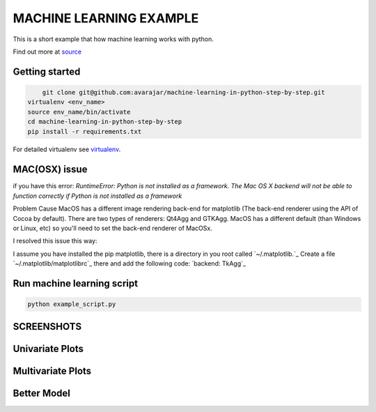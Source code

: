 MACHINE LEARNING EXAMPLE
===========

This is a short example that how machine learning works with python.

Find out more at `source <https://machinelearningmastery.com/machine-learning-in-python-step-by-step/>`_

.. image:: https://3qeqpr26caki16dnhd19sv6by6v-wpengine.netdna-ssl.com/wp-content/uploads/2014/07/MachineLearningMasteryWithPython-220px.png
   :width: 728 px

Getting started
~~~~~~~~~~~~~~~

.. code-block:: sh

	git clone git@github.com:avarajar/machine-learning-in-python-step-by-step.git
    virtualenv <env_name>
    source env_name/bin/activate
    cd machine-learning-in-python-step-by-step
    pip install -r requirements.txt

For detailed virtualenv see `virtualenv <https://virtualenv.pypa.io/en/stable/>`_.

MAC(OSX) issue
~~~~~~~~~~~~~~~

if you have this error:
`RuntimeError: Python is not installed as a framework. The Mac OS X backend will not be able to function correctly if Python is not installed as a framework`


Problem Cause MacOS has a different image rendering back-end for matplotlib (The back-end renderer using the API of Cocoa by default). There are two types of renderers: Qt4Agg and GTKAgg. MacOS has a different default (than Windows or Linux, etc) so you'll need to set the back-end renderer of MacOSx.

I resolved this issue this way:

I assume you have installed the pip matplotlib, there is a directory in you root called `~/.matplotlib.`_
Create a file `~/.matplotlib/matplotlibrc`_ there and add the following code: `backend: TkAgg`_



Run machine learning script
~~~~~~~~~~~~~~~

.. code-block:: sh

	python example_script.py


SCREENSHOTS
~~~~~~~~~~~~~~~

Univariate Plots
~~~~~~~~~~~~~~~
.. image:: Univariate.png
   :width: 728 px

.. image:: Univariate_1.png
   :width: 728 px

Multivariate Plots
~~~~~~~~~~~~~~~
.. image:: Multivariate.png
   :width: 728 px

Better Model
~~~~~~~~~~~~~~~
.. image:: Model.png
   :width: 728 px

